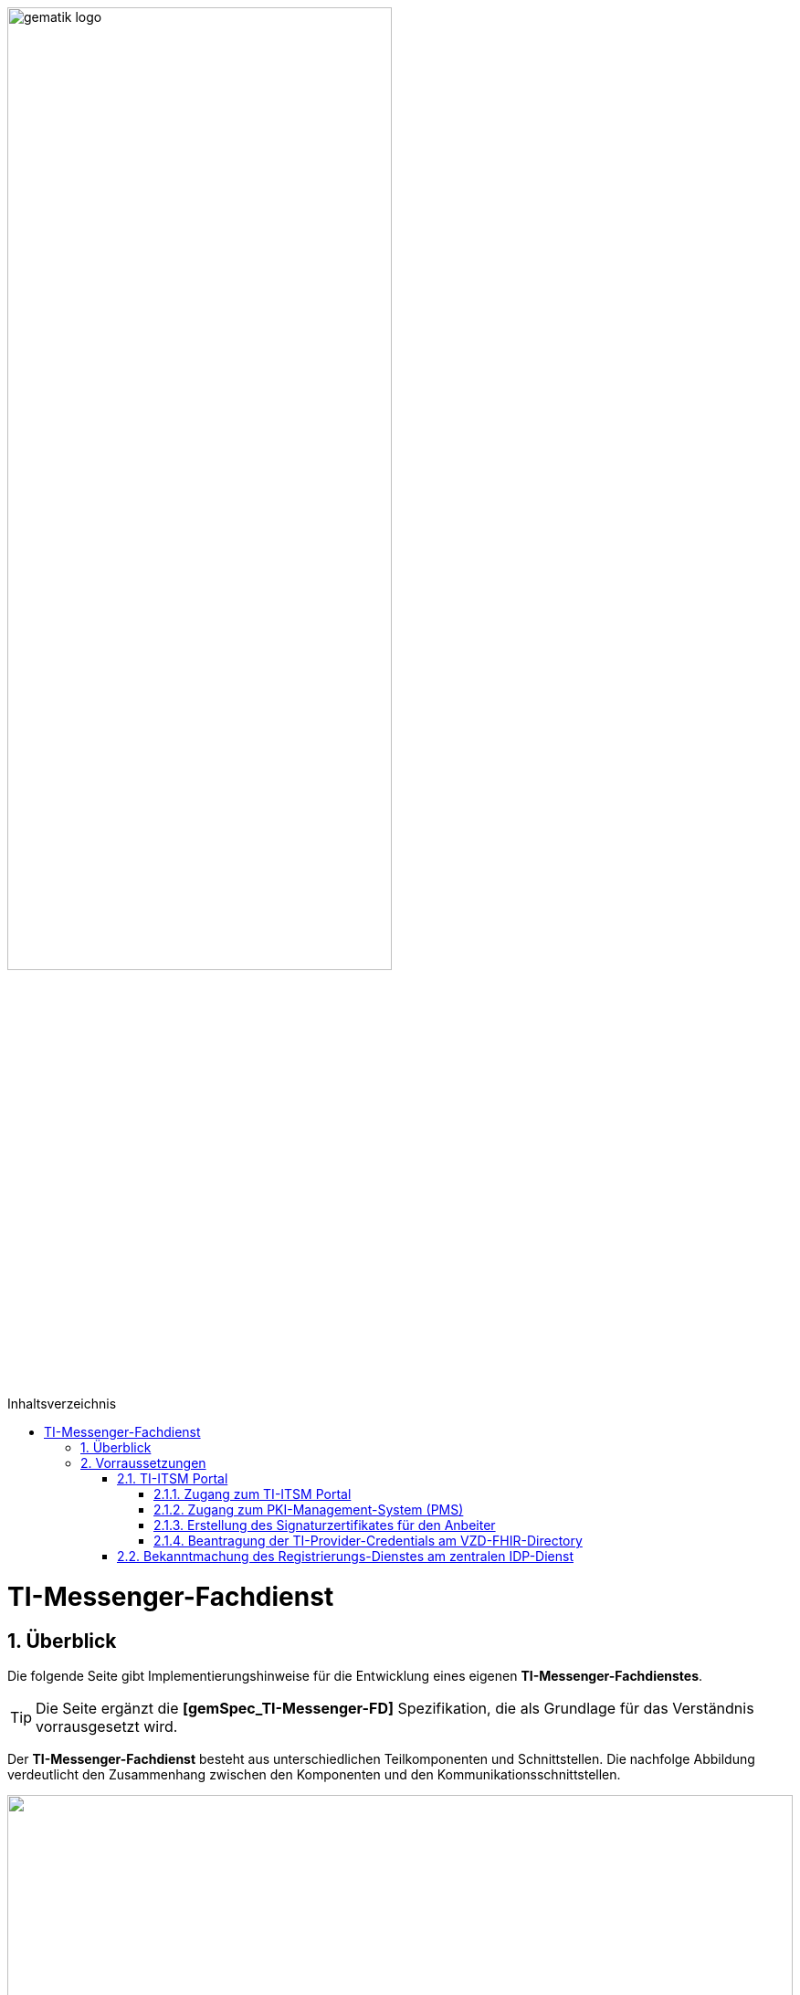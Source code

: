 ifdef::env-github[]
:tip-caption: :bulb:
:note-caption: :information_source:
:important-caption: :heavy_exclamation_mark:
:caution-caption: :fire:
:warning-caption: :warning:
endif::[]

:imagesdir: ../../images
:toc: macro
:toclevels: 5
:toc-title: Inhaltsverzeichnis
:numbered:

image:gematik_logo.svg[width=70%]

toc::[]
= TI-Messenger-Fachdienst
== Überblick
Die folgende Seite gibt Implementierungshinweise für die Entwicklung eines eigenen *TI-Messenger-Fachdienstes*.

TIP: Die Seite ergänzt die *[gemSpec_TI-Messenger-FD]* Spezifikation, die als Grundlage für das Verständnis vorrausgesetzt wird. 

Der *TI-Messenger-Fachdienst* besteht aus unterschiedlichen Teilkomponenten und Schnittstellen. Die nachfolge Abbildung verdeutlicht den Zusammenhang zwischen den Komponenten und den Kommunikationsschnittstellen. 

++++
<p align="left">
  <img width="100%" src=../../images/I_Fachdienst.png>
</p>
++++

Der *TI-Messenger-Fachdienst* besteht aus den folgenden Teilkomponenten :  

* link:Registrierungsdienst.adoc[Registrierungs-Dienst], 

* link:Messengerservice.adoc[Messenger-Service] 

* link:https://spec.matrix.org/latest/push-gateway-api/[Push-Gateway] 

NOTE: Die Teilkomponente *Push-Gateway* ist nach der  Matrix Spezifikation https://spec.matrix.org/latest/push-gateway-api/[&#91;Push Gateway API&#93;] zu implementieren und wird deshalb in dieser Implementierungshilfe nicht detaillierter beschrieben.

== Vorraussetzungen 
=== TI-ITSM Portal
==== Zugang zum TI-ITSM Portal
Die gematik stellt ein TI-IT Service Management (TI-ITSM) Portal zur Verfügung. Über das TI-ITSM Portal ist es möglich, Service-Requests für Anbieter eines *TI-Messenger-Fachdienstes* zu stellen. Dies ist im Kontext des *TI-Mesenger-Dienstes* für die folgenden Punkte notwendig:

CAUTION: Voraussetzungen für die Nutzung des von der gematik bereitgestellten *Authenticators* sind: +
- für den Zugang zum PKI-Management-System (PMS), +
- Erstellung des Signaturzertifikates für den Anbeiter des *TI-Messenger-Fachdienstes*, +
- für die Beantragung der `TI-Provider-Credentials` für die Anbieterschnittstelle des VZD-FHIR-Directory und +
- die Registrierung des *Registrierungs-Dienstes* beim zentralen *IDP-Dienst* der gematik. 

Hierfür ist es erforderlich, dass sich ein Anbieter eines *TI-Messenger-Fachdienstes* beim TI-ITSM registriert. Weitere Information sind im https://gematikde.sharepoint.com/:w:/s/PTNeo/EczX7AFGfBdNrCYghzGsHz4BbSoYhV63QMmDCdz7x9zLpg?e=7wG3c[Welcome Package] Schritt 4 zu finden. 

Das TI-ITSM-Portal ist unter der folgenden Interseite erreichbar: https://www.ti-itsm.de

==== Zugang zum PKI-Management-System (PMS)
Um das Signaturzertifikat (welches für die Signatur des `RegService-OpenID-Token` benötigt wird) abrufen zu können, müssen vorher ein Benutzeraccount und Berechtigungen über weitere Service-Requests für die Organisation und den Benutzer (nur Root-User) im TI-ITSM beantragt werden. Weitere Informationen sind im link:https://gematikde.sharepoint.com/:w:/s/PTNeo/EczX7AFGfBdNrCYghzGsHz4BbSoYhV63QMmDCdz7x9zLpg?e=7wG3c[Welcome Package] Schritt 6 zu entnehmen. 

Zugang zum PMS:

* RU/TU: https://www-testref.tms.ti-dienste.de
* PU: https://auth.ti-dienste.de/my.policy

==== Erstellung des Signaturzertifikates für den Anbeiter
Für die Signierung eines `RegService-OpenID-Token` durch den *Registrierungs-Dienst* eines *TI-Messnger-Fachdienstes* wird ein Signaturzertifikat der PKI der Telematikinfrastruktur benötigt. Das Zertifikat muss den Typ `C.FD.SIG` und die technische Rolle `oid_tim` haben. Die Beantragung des Signaturzertifikates erfolg über das TI-ITSM Portal und ist anschließend über das PMS abrufbar (siehe hierzu https://gematikde.sharepoint.com/:w:/s/PTNeo/EczX7AFGfBdNrCYghzGsHz4BbSoYhV63QMmDCdz7x9zLpg?e=7wG3c[Welcome Package] Schritt 6)


==== Beantragung der TI-Provider-Credentials am VZD-FHIR-Directory
Initial muss der Anbieter eines *TI-Messenger-Fachdienstes* `TI-Provider-Credentials` für den Zugriff auf die Schnittstelle `/tim-provider-services` des *FHIR-Proxy* beantragen. Die TIM-Provider-Services-Zugangsdaten erhält der Anbieter über eine weitere Serviceanfrage im gematik TI-ITSM-Portal. Hierbei muss das Signaturzertifikat bei der Beantragung mit übergeben werden. Dadurch wird sichergestellt, dass nur registrierte Anbieter eines *TI-Messenger-Fachdienstes* `RegService-OpenID-Token` an der `/owner-authenticate`-Schnittstelle des *Auth-Service* des *VZD-FHIR-Directory* gegen ein `owner-accesstoken` eintauschen können.

=== Bekanntmachung des Registrierungs-Dienstes am zentralen IDP-Dienst

Es besteht bereits eine abgeschlossene Scope-Registrierung am zentralen *IDP-Dienst* für den *TI-Messenger-Dienst*. Daher ist es nur erforderlich ber der gematik eine `client_id` für den *Registrierungs-Dienst* zu beantragen. Hierfür benötigt die gematik im Registrierungsformular die `redirect_uri` des *Registrierungs-Dienstes*, die zu der `client_id` registriert wird. Das Registrierungsformular kann unter idp-registrierung@gematik.de angefragt werden. Nach der Registrierung erhält der Anbieter die registrierte `client_id` sowie den Download-Endpunkt des Discovery Documentes des zentralen *IDP-Dienst*. Weitere Informationen sind im https://gematikde.sharepoint.com/:w:/s/PTNeo/EczX7AFGfBdNrCYghzGsHz4BbSoYhV63QMmDCdz7x9zLpg?e=7wG3c[Welcome Package] Schritt 5 zu finden. 


